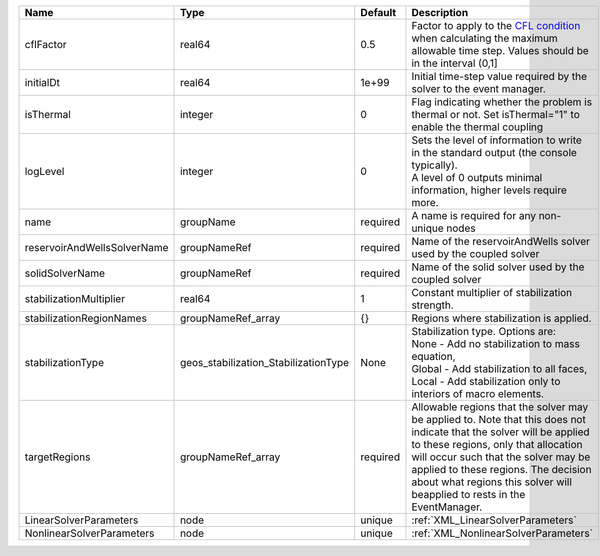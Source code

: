 

=========================== ==================================== ======== ====================================================================================================================================================================================================================================================================================================================== 
Name                        Type                                 Default  Description                                                                                                                                                                                                                                                                                                            
=========================== ==================================== ======== ====================================================================================================================================================================================================================================================================================================================== 
cflFactor                   real64                               0.5      Factor to apply to the `CFL condition <http://en.wikipedia.org/wiki/Courant-Friedrichs-Lewy_condition>`_ when calculating the maximum allowable time step. Values should be in the interval (0,1]                                                                                                                      
initialDt                   real64                               1e+99    Initial time-step value required by the solver to the event manager.                                                                                                                                                                                                                                                   
isThermal                   integer                              0        Flag indicating whether the problem is thermal or not. Set isThermal="1" to enable the thermal coupling                                                                                                                                                                                                                
logLevel                    integer                              0        | Sets the level of information to write in the standard output (the console typically).                                                                                                                                                                                                                                 
                                                                          | A level of 0 outputs minimal information, higher levels require more.                                                                                                                                                                                                                                                  
name                        groupName                            required A name is required for any non-unique nodes                                                                                                                                                                                                                                                                            
reservoirAndWellsSolverName groupNameRef                         required Name of the reservoirAndWells solver used by the coupled solver                                                                                                                                                                                                                                                        
solidSolverName             groupNameRef                         required Name of the solid solver used by the coupled solver                                                                                                                                                                                                                                                                    
stabilizationMultiplier     real64                               1        Constant multiplier of stabilization strength.                                                                                                                                                                                                                                                                         
stabilizationRegionNames    groupNameRef_array                   {}       Regions where stabilization is applied.                                                                                                                                                                                                                                                                                
stabilizationType           geos_stabilization_StabilizationType None     | Stabilization type. Options are:                                                                                                                                                                                                                                                                                       
                                                                          | None - Add no stabilization to mass equation,                                                                                                                                                                                                                                                                          
                                                                          | Global - Add stabilization to all faces,                                                                                                                                                                                                                                                                               
                                                                          | Local - Add stabilization only to interiors of macro elements.                                                                                                                                                                                                                                                         
targetRegions               groupNameRef_array                   required Allowable regions that the solver may be applied to. Note that this does not indicate that the solver will be applied to these regions, only that allocation will occur such that the solver may be applied to these regions. The decision about what regions this solver will beapplied to rests in the EventManager. 
LinearSolverParameters      node                                 unique   :ref:`XML_LinearSolverParameters`                                                                                                                                                                                                                                                                                      
NonlinearSolverParameters   node                                 unique   :ref:`XML_NonlinearSolverParameters`                                                                                                                                                                                                                                                                                   
=========================== ==================================== ======== ====================================================================================================================================================================================================================================================================================================================== 


